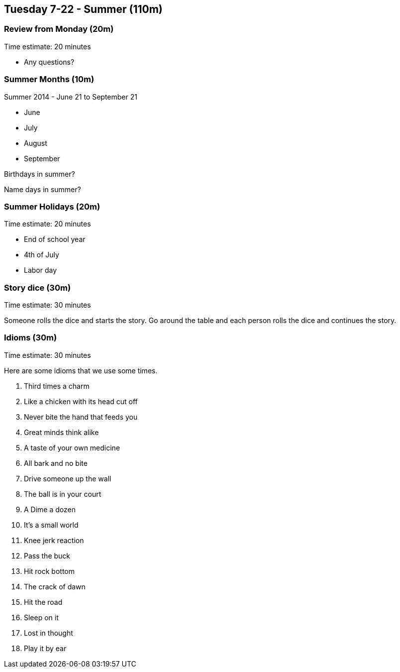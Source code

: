 == Tuesday 7-22 - Summer (110m)

=== Review from Monday (20m) ===

****************************************************************************
Time estimate: 20 minutes
****************************************************************************

* Any questions?

=== Summer Months (10m) ===

Summer 2014 - June 21 to September 21

* June
* July
* August
* September

Birthdays in summer?

Name days in summer?

=== Summer Holidays (20m) ===

****************************************************************************
Time estimate: 20 minutes
****************************************************************************

* End of school year
* 4th of July
* Labor day

=== Story dice (30m) ===

****************************************************************************
Time estimate: 30 minutes
****************************************************************************

Someone rolls the dice and starts the story.
Go around the table and each person rolls the dice and continues the story.

=== Idioms (30m) ===

****************************************************************************
Time estimate: 30 minutes
****************************************************************************

Here are some idioms that we use some times.

1. Third times a charm
2. Like a chicken with its head cut off
3. Never bite the hand that feeds you
4. Great minds think alike
5. A taste of your own medicine
6. All bark and no bite
7. Drive someone up the wall
8. The ball is in your court
9. A Dime a dozen
10. It’s a small world
11. Knee jerk reaction
12. Pass the buck
13. Hit rock bottom
14. The crack of dawn
15. Hit the road
16. Sleep on it
17. Lost in thought
18. Play it by ear

